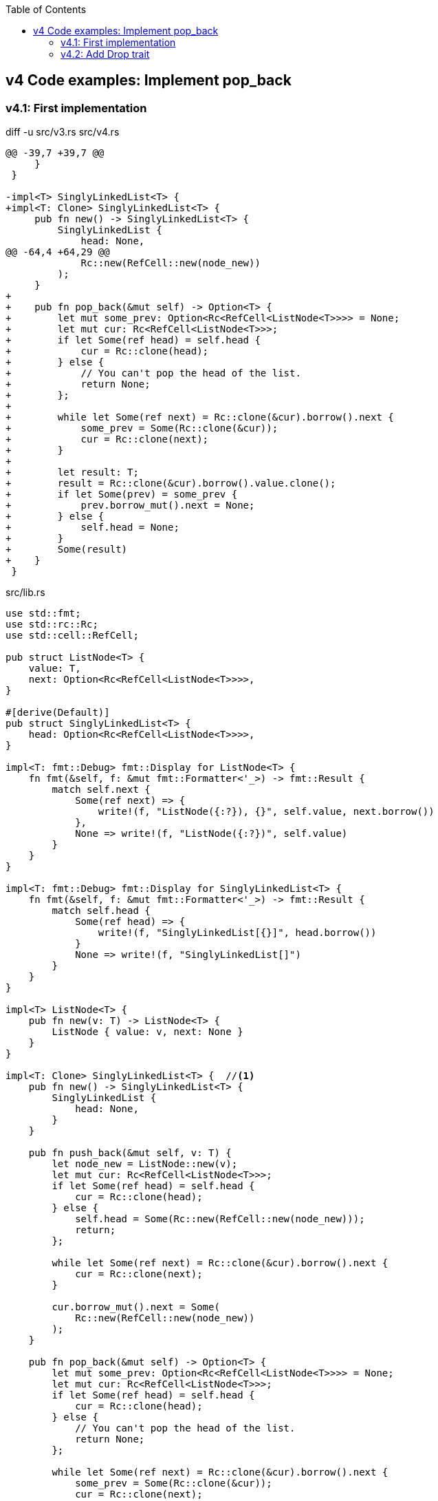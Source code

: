 ifndef::leveloffset[]
:toc: left
:toclevels: 3
endif::[]

== v4 Code examples: Implement pop_back

=== v4.1: First implementation

[source,diff]
.diff -u src/v3.rs src/v4.rs
----
@@ -39,7 +39,7 @@
     }
 }

-impl<T> SinglyLinkedList<T> {
+impl<T: Clone> SinglyLinkedList<T> {
     pub fn new() -> SinglyLinkedList<T> {
         SinglyLinkedList {
             head: None,
@@ -64,4 +64,29 @@
             Rc::new(RefCell::new(node_new))
         );
     }
+
+    pub fn pop_back(&mut self) -> Option<T> {
+        let mut some_prev: Option<Rc<RefCell<ListNode<T>>>> = None;
+        let mut cur: Rc<RefCell<ListNode<T>>>;
+        if let Some(ref head) = self.head {
+            cur = Rc::clone(head);
+        } else {
+            // You can't pop the head of the list.
+            return None;
+        };
+
+        while let Some(ref next) = Rc::clone(&cur).borrow().next {
+            some_prev = Some(Rc::clone(&cur));
+            cur = Rc::clone(next);
+        }
+
+        let result: T;
+        result = Rc::clone(&cur).borrow().value.clone();
+        if let Some(prev) = some_prev {
+            prev.borrow_mut().next = None;
+        } else {
+            self.head = None;
+        }
+        Some(result)
+    }
 }
----

[source,rust]
.src/lib.rs
----
use std::fmt;
use std::rc::Rc;
use std::cell::RefCell;

pub struct ListNode<T> {
    value: T,
    next: Option<Rc<RefCell<ListNode<T>>>>,
}

#[derive(Default)]
pub struct SinglyLinkedList<T> {
    head: Option<Rc<RefCell<ListNode<T>>>>,
}

impl<T: fmt::Debug> fmt::Display for ListNode<T> {
    fn fmt(&self, f: &mut fmt::Formatter<'_>) -> fmt::Result {
        match self.next {
            Some(ref next) => {
                write!(f, "ListNode({:?}), {}", self.value, next.borrow())
            },
            None => write!(f, "ListNode({:?})", self.value)
        }
    }
}

impl<T: fmt::Debug> fmt::Display for SinglyLinkedList<T> {
    fn fmt(&self, f: &mut fmt::Formatter<'_>) -> fmt::Result {
        match self.head {
            Some(ref head) => {
                write!(f, "SinglyLinkedList[{}]", head.borrow())
            }
            None => write!(f, "SinglyLinkedList[]")
        }
    }
}

impl<T> ListNode<T> {
    pub fn new(v: T) -> ListNode<T> {
        ListNode { value: v, next: None }
    }
}

impl<T: Clone> SinglyLinkedList<T> {  //<1>
    pub fn new() -> SinglyLinkedList<T> {
        SinglyLinkedList {
            head: None,
        }
    }

    pub fn push_back(&mut self, v: T) {
        let node_new = ListNode::new(v);
        let mut cur: Rc<RefCell<ListNode<T>>>;
        if let Some(ref head) = self.head {
            cur = Rc::clone(head);
        } else {
            self.head = Some(Rc::new(RefCell::new(node_new)));
            return;
        };

        while let Some(ref next) = Rc::clone(&cur).borrow().next {
            cur = Rc::clone(next);
        }

        cur.borrow_mut().next = Some(
            Rc::new(RefCell::new(node_new))
        );
    }

    pub fn pop_back(&mut self) -> Option<T> {
        let mut some_prev: Option<Rc<RefCell<ListNode<T>>>> = None;
        let mut cur: Rc<RefCell<ListNode<T>>>;
        if let Some(ref head) = self.head {
            cur = Rc::clone(head);
        } else {
            // You can't pop the head of the list.
            return None;
        };

        while let Some(ref next) = Rc::clone(&cur).borrow().next {
            some_prev = Some(Rc::clone(&cur));
            cur = Rc::clone(next);
        }

        let result: T;
        result = Rc::clone(&cur).borrow().value.clone(); //<2>
        if let Some(prev) = some_prev {
            prev.borrow_mut().next = None;
        } else {
            self.head = None;
        }
        Some(result)
    }
}
----
<1> Clone is required.
<2> Use `value.clone()` to avoid move or copy the value.

[source,rust]
.src/main.rs
----
use list::v4::SinglyLinkedList;

fn main() {
    let mut list: SinglyLinkedList<u8> = Default::default();
    list.push_back(1);
    list.push_back(2);
    list.push_back(3);
    println!("{}", list);
    assert_eq!(list.pop_back(), Some(3));
    println!("{}", list);
    assert_eq!(list.pop_back(), Some(2));
    println!("{}", list);
    assert_eq!(list.pop_back(), Some(1));
    println!("{}", list);
    assert_eq!(list.pop_back(), None);
    println!("{}", list);
}
----

[source,console]
.Results
----
$ cargo run --bin sl_list_v4
   Compiling singly-linked-list v0.1.0 (.../singly-linked-list)
    Finished dev [unoptimized + debuginfo] target(s) in 2.59s
     Running `.../target/debug/singly-linked-list`
SinglyLinkedList(ListNode(1,ListNode(2,ListNode(3,Nil))))
SinglyLinkedList(ListNode(1,ListNode(2,Nil)))
SinglyLinkedList(ListNode(1,Nil))
SinglyLinkedList(Nil)
SinglyLinkedList(Nil)
----

=== v4.2: Add Drop trait

* Simply adding Drop trait will result in a compile error
+
[source,diff]
.git diff
----
@@ -91,3 +91,15 @@ impl<T: Clone> SinglyLinkedList<T> {
         return Some(result);
     }
 }
+
+impl<T> Drop for SinglyLinkedList<T> {
+    fn drop(&mut self) {
+        println!("> Dropping: SinglyLinkedList");
+    }
+}
+
+impl<T: fmt::Debug> Drop for ListNode<T> {
+    fn drop(&mut self) {
+        println!("> Dropping: {:?}", self.value);
+    }
+}
----
+
[source,console]
.Results
----
$ cargo run --bin sl_list_v4
   Compiling singly-linked-list v0.1.0 (.../singly-linked-list)
error[E0367]: `Drop` impl requires `T: Debug` but the struct it is implemented for does not
   --> singly-linked-list/src/v4.rs:100:9
    |
100 | impl<T: fmt::Debug> Drop for ListNode<T> {
    |         ^^^^^^^^^^
    |
note: the implementor must specify the same requirement
   --> singly-linked-list/src/v4.rs:5:1
    |
5   | / pub struct ListNode<T> {
6   | |     value: T,
7   | |     next: Option<Rc<RefCell<ListNode<T>>>>,
8   | | }
    | |_^

For more information about this error, try `rustc --explain E0367`.
error: could not compile `singly-linked-list` due to previous error
----

* Fix compile errors 
+
[source,diff]
----
@@ -2,13 +2,13 @@ use std::fmt;
 use std::rc::Rc;
 use std::cell::RefCell;

-pub struct ListNode<T> {
+pub struct ListNode<T: fmt::Debug> {
     value: T,
     next: Option<Rc<RefCell<ListNode<T>>>>,
 }

 #[derive(Default)]
-pub struct SinglyLinkedList<T> {
+pub struct SinglyLinkedList<T: fmt::Debug> {
     head: Option<Rc<RefCell<ListNode<T>>>>,
 }

@@ -34,13 +34,13 @@ impl<T: fmt::Debug> fmt::Display for SinglyLinkedList<T> {
     }
 }

-impl<T> ListNode<T> {
+impl<T: fmt::Debug> ListNode<T> {
     pub fn new(v: T) -> ListNode<T> {
         ListNode { value: v, next: None }
     }
 }

-impl<T: Clone> SinglyLinkedList<T> {
+impl<T: fmt::Debug + Clone> SinglyLinkedList<T> {
     pub fn new() -> SinglyLinkedList<T> {
         SinglyLinkedList {
             head: None,
@@ -67,12 +67,14 @@ impl<T: Clone> SinglyLinkedList<T> {
     }

     pub fn pop_back(&mut self) -> Option<T> {
+        println!("pop_back(): BEGIN");
         let mut some_prev: Option<Rc<RefCell<ListNode<T>>>> = None;
         let mut cur: Rc<RefCell<ListNode<T>>>;
         if let Some(ref head) = self.head {
             cur = Rc::clone(head);
         } else {
             // You can't pop the head of the list.
+            println!("pop_back(): END");
             return None;
         };

@@ -88,6 +90,19 @@ impl<T: Clone> SinglyLinkedList<T> {
         } else {
             self.head = None;
         }
+        println!("pop_back(): END");
         return Some(result);
     }
 }
+
+impl<T: fmt::Debug> Drop for SinglyLinkedList<T> {
+    fn drop(&mut self) {
+        println!("> Dropping: SinglyLinkedList");
+    }
+}
+
+impl<T:fmt::Debug> Drop for ListNode<T> {
+    fn drop(&mut self) {
+        println!("> Dropping: {:?}", self.value);
+    }
+}
----
+
[source,rust]
.src/v4.rs
----
use std::fmt;
use std::rc::Rc;
use std::cell::RefCell;

pub struct ListNode<T: fmt::Debug> {  //(1)
    value: T,
    next: Option<Rc<RefCell<ListNode<T>>>>,
}

#[derive(Default)]
pub struct SinglyLinkedList<T: fmt::Debug> {  //(1)
    head: Option<Rc<RefCell<ListNode<T>>>>,
}

impl<T: fmt::Debug> fmt::Display for ListNode<T> {
    fn fmt(&self, f: &mut fmt::Formatter<'_>) -> fmt::Result {
        match self.next {
            None => write!(f, "ListNode({:?},Nil)", self.value),
            Some(ref next) => {
                write!(f, "ListNode({:?},{})", self.value, next.borrow())
            }
        }
    }
}

impl<T: fmt::Debug> fmt::Display for SinglyLinkedList<T> {
    fn fmt(&self, f: &mut fmt::Formatter<'_>) -> fmt::Result {
        match self.head {
            None => write!(f, "SinglyLinkedList(Nil)"),
            Some(ref head) => {
                write!(f, "SinglyLinkedList({})", head.borrow())
            }
        }
    }
}

impl<T: fmt::Debug> ListNode<T> {
    pub fn new(v: T) -> ListNode<T> {
        ListNode { value: v, next: None }
    }
}

impl<T: fmt::Debug + Clone> SinglyLinkedList<T> {
    pub fn new() -> SinglyLinkedList<T> {
        SinglyLinkedList {
            head: None,
        }
    }

    pub fn push_back(&mut self, v: T) {
        let node_new = ListNode::new(v);
        let mut cur: Rc<RefCell<ListNode<T>>>;
        if let Some(ref head) = self.head {
            cur = Rc::clone(head);
        } else {
            self.head = Some(Rc::new(RefCell::new(node_new)));
            return;
        };

        while let Some(ref next) = Rc::clone(&cur).borrow().next {
            cur = Rc::clone(next);
        }

        cur.borrow_mut().next = Some(
            Rc::new(RefCell::new(node_new))
        );
    }

    pub fn pop_back(&mut self) -> Option<T> {
        println!("pop_back(): BEGIN");
        let mut some_prev: Option<Rc<RefCell<ListNode<T>>>> = None;
        let mut cur: Rc<RefCell<ListNode<T>>>;
        if let Some(ref head) = self.head {
            cur = Rc::clone(head);
        } else {
            // You can't pop the head of the list.
            println!("pop_back(): END");
            return None;
        };

        while let Some(ref next) = Rc::clone(&cur).borrow().next {
            some_prev = Some(Rc::clone(&cur));
            cur = Rc::clone(next);
        }

        let result: T;
        result = Rc::clone(&cur).borrow().value.clone(); //(2)
        if let Some(prev) = some_prev {
            prev.borrow_mut().next = None;
        } else {
            self.head = None;
        }
        println!("pop_back(): END");
        Some(result)
    }
}

impl<T: fmt::Debug> Drop for SinglyLinkedList<T> {
    fn drop(&mut self) {
        println!("> Dropping: SinglyLinkedList");
    }
}

impl<T:fmt::Debug> Drop for ListNode<T> {
    fn drop(&mut self) {
        println!("> Dropping: {:?}", self.value);
    }
}
----
<1> Due to the limitation of the (current) type system, you can't conditionally implement the Drop trait. To add T: Debug bound to the impl Drop, the struct declaration should also have same bound. +
https://users.rust-lang.org/t/drop-impl-requires-t-debug-but-the-struct-it-is-implemented-for-does-not/57763[`Drop` impl requires `T: Debug` but the struct it is implemented for does not - help - The Rust Programming Language Forum^] +
error[E0367]: `Drop` impl requires `T: Debug` but the struct it is implemented for does not - Google 検索
+
[source,console]
.Results
----
$ cargo run --bin sl_list_v4
   Compiling singly-linked-list v0.1.0 (.../singly-linked-list)
    Finished dev [unoptimized + debuginfo] target(s) in 2.14s
     Running `.../target/debug/sl_list_v4`
SinglyLinkedList[ListNode(1), ListNode(2), ListNode(3)]
pop_back(): BEGIN
pop_back(): END
> Dropping: 3
SinglyLinkedList[ListNode(1), ListNode(2)]
pop_back(): BEGIN
pop_back(): END
> Dropping: 2
SinglyLinkedList[ListNode(1)]
pop_back(): BEGIN
pop_back(): END
> Dropping: 1
SinglyLinkedList[]
pop_back(): BEGIN
pop_back(): END
SinglyLinkedList[]
> Dropping: SinglyLinkedList
----
